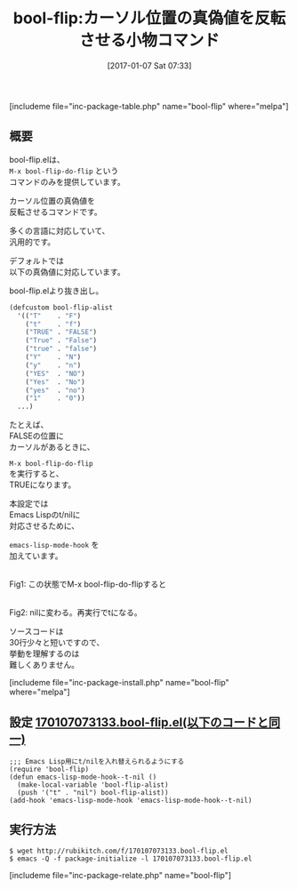 #+BLOG: rubikitch
#+POSTID: 1913
#+DATE: [2017-01-07 Sat 07:33]
#+PERMALINK: bool-flip
#+OPTIONS: toc:nil num:nil todo:nil pri:nil tags:nil ^:nil \n:t -:nil tex:nil ':nil
#+ISPAGE: nil
# (progn (erase-buffer)(find-file-hook--org2blog/wp-mode))
#+DESCRIPTION:M-x bool-flip-do-flipはカーソル位置の真偽値を反転させるコマンド。多くのプログラミング言語に対応している。Emacs Lisp専用設定有。ソースコードも短いので読んでみるといい。
#+BLOG: rubikitch
#+CATEGORY: プログラミング支援
#+EL_PKG_NAME: bool-flip
#+TAGS: ソース解読推奨, 
#+EL_TITLE: 
#+EL_TITLE0: カーソル位置の真偽値を反転させる小物コマンド
#+EL_URL: 
#+begin: org2blog
#+TITLE: bool-flip:カーソル位置の真偽値を反転させる小物コマンド
[includeme file="inc-package-table.php" name="bool-flip" where="melpa"]

#+end:
** 概要
bool-flip.elは、 
=M-x bool-flip-do-flip= という
コマンドのみを提供しています。

カーソル位置の真偽値を
反転させるコマンドです。

多くの言語に対応していて、
汎用的です。

デフォルトでは
以下の真偽値に対応しています。

bool-flip.elより抜き出し。

#+BEGIN_SRC emacs-lisp :results silent
(defcustom bool-flip-alist
  '(("T"    . "F")
    ("t"    . "f")
    ("TRUE" . "FALSE")
    ("True" . "False")
    ("true" . "false")
    ("Y"    . "N")
    ("y"    . "n")
    ("YES"  . "NO")
    ("Yes"  . "No")
    ("yes"  . "no")
    ("1"    . "0"))
  ...)
#+END_SRC

たとえば、
FALSEの位置に
カーソルがあるときに、 

=M-x bool-flip-do-flip= 
を実行すると、
TRUEになります。

本設定では
Emacs Lispのt/nilに
対応させるために、 

=emacs-lisp-mode-hook= を
加えています。

#+ATTR_HTML: :width 480
[[file:/r/sync/screenshots/20170107074041.png]]
Fig1: この状態でM-x bool-flip-do-flipすると

#+ATTR_HTML: :width 480
[[file:/r/sync/screenshots/20170107074045.png]]
Fig2: nilに変わる。再実行でtになる。

ソースコードは
30行少々と短いですので、
挙動を理解するのは
難しくありません。


[includeme file="inc-package-install.php" name="bool-flip" where="melpa"]
** 設定 [[http://rubikitch.com/f/170107073133.bool-flip.el][170107073133.bool-flip.el(以下のコードと同一)]]
#+BEGIN: include :file "/r/sync/junk/170107/170107073133.bool-flip.el"
#+BEGIN_SRC fundamental
;;; Emacs Lisp用にt/nilを入れ替えられるようにする
(require 'bool-flip)
(defun emacs-lisp-mode-hook--t-nil ()
  (make-local-variable 'bool-flip-alist)
  (push '("t" . "nil") bool-flip-alist))
(add-hook 'emacs-lisp-mode-hook 'emacs-lisp-mode-hook--t-nil)
#+END_SRC

#+END:

** 実行方法
#+BEGIN_EXAMPLE
$ wget http://rubikitch.com/f/170107073133.bool-flip.el
$ emacs -Q -f package-initialize -l 170107073133.bool-flip.el
#+END_EXAMPLE

[includeme file="inc-package-relate.php" name="bool-flip"]



# (progn (forward-line 1)(shell-command "screenshot-time.rb org_template" t))
